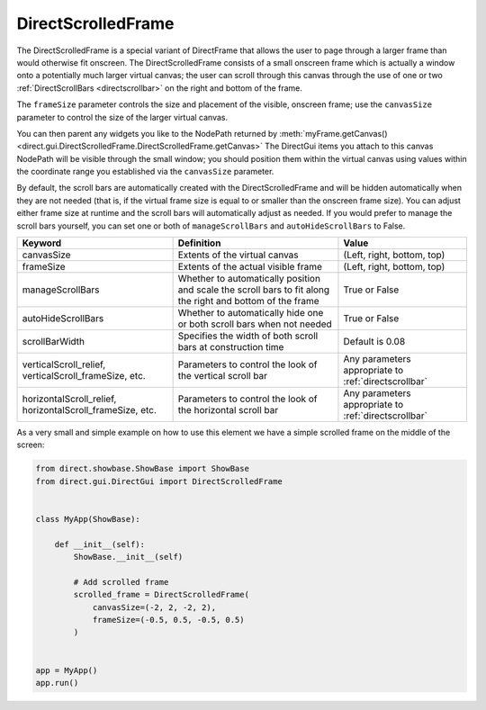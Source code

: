 .. _directscrolledframe:

DirectScrolledFrame
===================

The DirectScrolledFrame is a special variant of DirectFrame that allows the
user to page through a larger frame than would otherwise fit onscreen. The
DirectScrolledFrame consists of a small onscreen frame which is actually a
window onto a potentially much larger virtual canvas; the user can scroll
through this canvas through the use of one or two
:ref:`DirectScrollBars <directscrollbar>` on the right and bottom of the
frame.

The ``frameSize`` parameter controls the size and placement of the visible,
onscreen frame; use the ``canvasSize`` parameter to control the size of the
larger virtual canvas.

You can then parent any widgets you like to the NodePath returned by
:meth:`myFrame.getCanvas() <direct.gui.DirectScrolledFrame.DirectScrolledFrame.getCanvas>`
The DirectGui items you attach to this canvas NodePath will be visible through
the small window; you should position them within the virtual canvas using
values within the coordinate range you established via the ``canvasSize``
parameter.

By default, the scroll bars are automatically created with the
DirectScrolledFrame and will be hidden automatically when they are not needed
(that is, if the virtual frame size is equal to or smaller than the onscreen
frame size). You can adjust either frame size at runtime and the scroll bars
will automatically adjust as needed. If you would prefer to manage the scroll
bars yourself, you can set one or both of ``manageScrollBars`` and
``autoHideScrollBars`` to False.

========================================================= ========================================================================================================== ====================================================
Keyword                                                   Definition                                                                                                 Value
========================================================= ========================================================================================================== ====================================================
canvasSize                                                Extents of the virtual canvas                                                                              (Left, right, bottom, top)
frameSize                                                 Extents of the actual visible frame                                                                        (Left, right, bottom, top)
manageScrollBars                                          Whether to automatically position and scale the scroll bars to fit along the right and bottom of the frame True or False
autoHideScrollBars                                        Whether to automatically hide one or both scroll bars when not needed                                      True or False
scrollBarWidth                                            Specifies the width of both scroll bars at construction time                                               Default is 0.08
verticalScroll_relief, verticalScroll_frameSize, etc.     Parameters to control the look of the vertical scroll bar                                                  Any parameters appropriate to :ref:`directscrollbar`
horizontalScroll_relief, horizontalScroll_frameSize, etc. Parameters to control the look of the horizontal scroll bar                                                Any parameters appropriate to :ref:`directscrollbar`
========================================================= ========================================================================================================== ====================================================

As a very small and simple example on how to use this element we have a simple
scrolled frame on the middle of the screen:

.. code-block:: python

   from direct.showbase.ShowBase import ShowBase
   from direct.gui.DirectGui import DirectScrolledFrame


   class MyApp(ShowBase):

       def __init__(self):
           ShowBase.__init__(self)

           # Add scrolled frame
           scrolled_frame = DirectScrolledFrame(
               canvasSize=(-2, 2, -2, 2),
               frameSize=(-0.5, 0.5, -0.5, 0.5)
           )


   app = MyApp()
   app.run()
